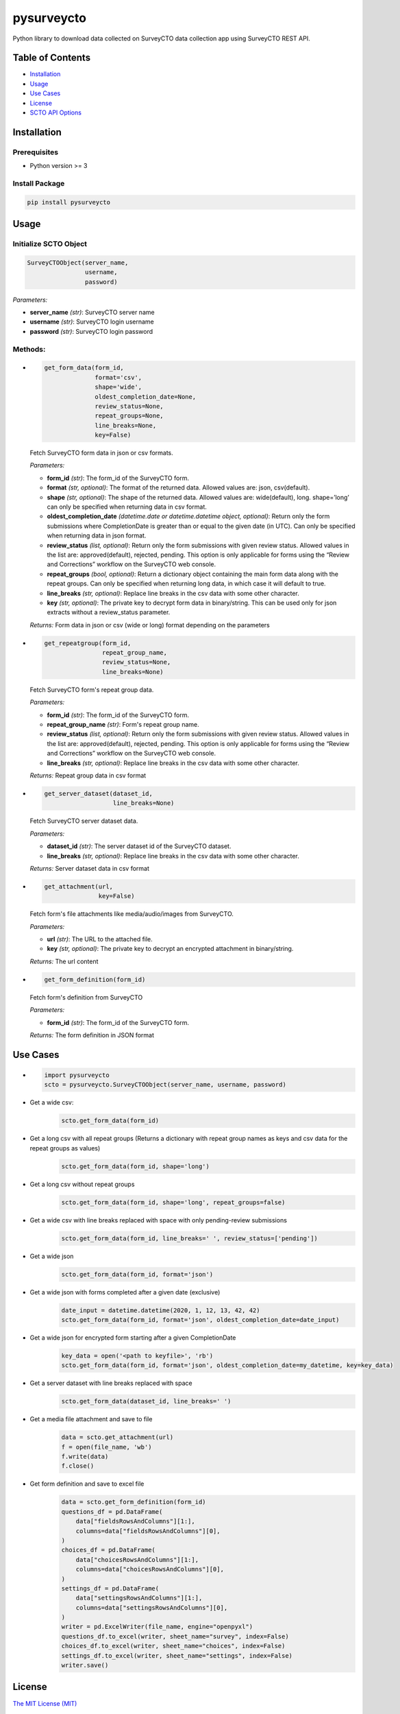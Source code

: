 ===========
pysurveycto
===========

Python library to download data collected on SurveyCTO data collection
app using SurveyCTO REST API.

Table of Contents
=================

-  `Installation <#installation>`__
-  `Usage <#usage>`__
-  `Use Cases <#use-cases>`__
-  `License <#license>`__
-  `SCTO API Options <#scto-api-options>`__


Installation
============

Prerequisites
-------------

-  Python version >= 3

Install Package
---------------

.. code:: bash

   pip install pysurveycto


Usage
=====

Initialize SCTO Object
----------------------

.. code:: python

   SurveyCTOObject(server_name, 
                   username, 
                   password)

*Parameters:*

-  **server\_name** *(str)*: SurveyCTO server name 
-  **username** *(str)*: SurveyCTO login username 
-  **password** *(str)*: SurveyCTO login password

Methods:
--------

-  
  .. code:: python
   
   get_form_data(form_id,
                 format='csv',
                 shape='wide',
                 oldest_completion_date=None,
                 review_status=None,
                 repeat_groups=None,
                 line_breaks=None,
                 key=False)

  Fetch SurveyCTO form data in json or csv formats.
  
  *Parameters:*

  -  **form\_id** *(str)*: The form\_id of the SurveyCTO form.
  -  **format** *(str, optional)*: The format of the returned data. Allowed values are: json, csv(default).
  -  **shape** *(str, optional)*: The shape of the returned data. Allowed values are: wide(default), long. shape=’long’ can only be specified when returning data in csv format.
  -  **oldest_completion_date** *(datetime.date or datetime.datetime object, optional)*: Return only the form submissions where CompletionDate is greater than or equal to the given date (in UTC). Can only be specified when returning data in json format.
  -  **review\_status** *(list, optional)*: Return only the form submissions with given review status. Allowed values in the list are: approved(default), rejected, pending. This option is only applicable for forms using the “Review and Corrections” workflow on the SurveyCTO web console.
  -  **repeat\_groups** *(bool, optional)*: Return a dictionary object containing the main form data along with the repeat groups. Can only be specified when returning long data, in which case it will default to true.
  -  **line\_breaks** *(str, optional)*: Replace line breaks in the csv data with some other character.
  -  **key** *(str, optional)*: The private key to decrypt form data in binary/string. This can be used only for json extracts without a review\_status parameter.

  *Returns:* Form data in json or csv (wide or long) format depending on the parameters


-  
  .. code:: python

   get_repeatgroup(form_id, 
                   repeat_group_name, 
                   review_status=None,                    
                   line_breaks=None) 

  Fetch SurveyCTO form's repeat group data.

  *Parameters:*

  -  **form\_id** *(str)*: The form\_id of the SurveyCTO form.
  -  **repeat\_group\_name** *(str)*: Form's repeat group name.
  -  **review\_status** *(list, optional)*: Return only the form submissions with given review status. Allowed values in the list are: approved(default), rejected, pending. This option is only applicable for forms using the “Review and Corrections” workflow on the SurveyCTO web console.
  -  **line\_breaks** *(str, optional)*: Replace line breaks in the csv data with some other character.

  *Returns:* Repeat group data in csv format


-  
  .. code:: python

   get_server_dataset(dataset_id,
                      line_breaks=None)

  Fetch SurveyCTO server dataset data.

  *Parameters:*

  -  **dataset\_id** *(str)*: The server dataset id of the SurveyCTO dataset.
  -  **line\_breaks** *(str, optional)*: Replace line breaks in the csv data with some other character.

  *Returns:* Server dataset data in csv format


-  
  .. code:: python

   get_attachment(url,
                  key=False)

  Fetch form's file attachments like media/audio/images from SurveyCTO.

  *Parameters:*

  -  **url** *(str)*: The URL to the attached file.
  -  **key** *(str, optional)*: The private key to decrypt an encrypted attachment in binary/string.

  *Returns:* The url content


-  
  .. code:: python

   get_form_definition(form_id)

  Fetch form's definition from SurveyCTO

  *Parameters:*

  -  **form\_id** *(str)*: The form\_id of the SurveyCTO form.

  *Returns:* The form definition in JSON format


Use Cases
=========

-  
  .. code:: python

   import pysurveycto
   scto = pysurveycto.SurveyCTOObject(server_name, username, password)

-  Get a wide csv:
    .. code:: python
    
     scto.get_form_data(form_id)


-  Get a long csv with all repeat groups (Returns a dictionary with repeat group names as keys and csv data for the repeat groups as values)
    .. code:: python
    
     scto.get_form_data(form_id, shape='long')

-  Get a long csv without repeat groups
    .. code:: python
    
     scto.get_form_data(form_id, shape='long', repeat_groups=false)

-  Get a wide csv with line breaks replaced with space with only pending-review submissions
    .. code:: python
    
     scto.get_form_data(form_id, line_breaks=' ', review_status=['pending'])

-  Get a wide json
    .. code:: python
    
     scto.get_form_data(form_id, format='json')

-  Get a wide json with forms completed after a given date (exclusive)
    .. code:: python
    
     date_input = datetime.datetime(2020, 1, 12, 13, 42, 42)
     scto.get_form_data(form_id, format='json', oldest_completion_date=date_input)

-  Get a wide json for encrypted form starting after a given CompletionDate
    .. code:: python
    
     key_data = open('<path to keyfile>', 'rb')
     scto.get_form_data(form_id, format='json', oldest_completion_date=my_datetime, key=key_data)

-  Get a server dataset with line breaks replaced with space
    .. code:: python
    
     scto.get_form_data(dataset_id, line_breaks=' ')

-  Get a media file attachment and save to file
     .. code:: python
    
      data = scto.get_attachment(url)
      f = open(file_name, 'wb')   
      f.write(data)   
      f.close()

-  Get form definition and save to excel file
     .. code:: python
    
      data = scto.get_form_definition(form_id)
      questions_df = pd.DataFrame(
          data["fieldsRowsAndColumns"][1:],
          columns=data["fieldsRowsAndColumns"][0],
      )
      choices_df = pd.DataFrame(
          data["choicesRowsAndColumns"][1:],
          columns=data["choicesRowsAndColumns"][0],
      )
      settings_df = pd.DataFrame(
          data["settingsRowsAndColumns"][1:],
          columns=data["settingsRowsAndColumns"][0],
      )
      writer = pd.ExcelWriter(file_name, engine="openpyxl")
      questions_df.to_excel(writer, sheet_name="survey", index=False)
      choices_df.to_excel(writer, sheet_name="choices", index=False)
      settings_df.to_excel(writer, sheet_name="settings", index=False)
      writer.save()

License 
=======

`The MIT License (MIT)`_


SCTO API Options
================

`SCTO API Documentation`_


.. _The MIT License (MIT): https://github.com/IDinsight/surveycto-python/blob/master/LICENSE.md
.. _SCTO API Documentation: https://support.surveycto.com/hc/en-us/articles/360033156894?flash_digest=0a6eded7694409181788cc46a7026897850d65b5&flash_digest=d76dde7c3ffc40f4a7f0ebd87596d32f3a52304f